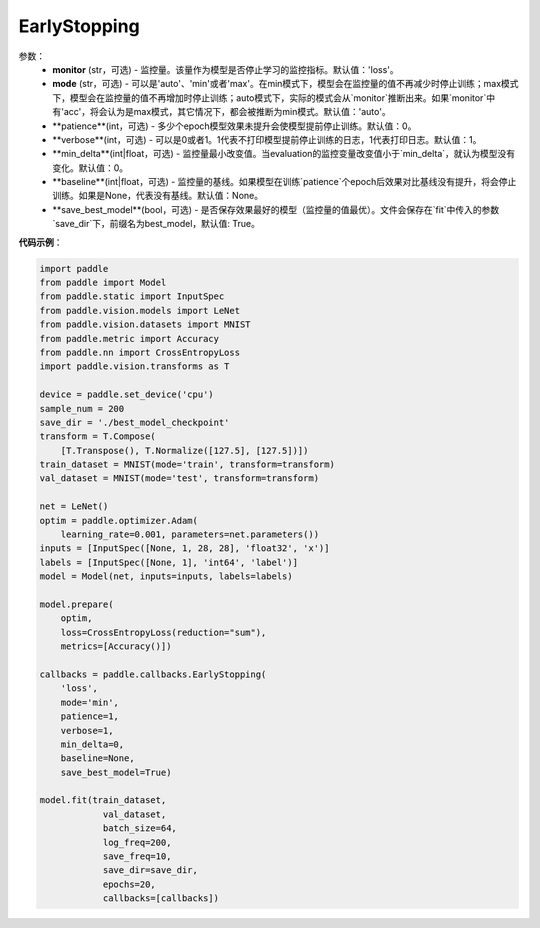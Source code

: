 .. _cn_api_paddle_callbacks_EarlyStopping:

EarlyStopping
-------------------------------

.. py:class:: paddle.callbacks.EarlyStopping(monitor='loss', mode='auto', patience=0, verbose=1, min_delta=0, baseline=None, save_best_model=True)

 在模型评估阶段，模型效果如果没有提升，``EarlyStopping`` 会让模型提前停止训练。

参数：
  - **monitor** (str，可选) - 监控量。该量作为模型是否停止学习的监控指标。默认值：'loss'。
  - **mode** (str，可选) - 可以是'auto'、'min'或者'max'。在min模式下，模型会在监控量的值不再减少时停止训练；max模式下，模型会在监控量的值不再增加时停止训练；auto模式下，实际的模式会从`monitor`推断出来。如果`monitor`中有'acc'，将会认为是max模式，其它情况下，都会被推断为min模式。默认值：'auto'。
  - **patience**(int，可选) - 多少个epoch模型效果未提升会使模型提前停止训练。默认值：0。
  - **verbose**(int，可选) - 可以是0或者1。1代表不打印模型提前停止训练的日志，1代表打印日志。默认值：1。
  - **min_delta**(int|float，可选) - 监控量最小改变值。当evaluation的监控变量改变值小于`min_delta`，就认为模型没有变化。默认值：0。
  - **baseline**(int|float，可选) - 监控量的基线。如果模型在训练`patience`个epoch后效果对比基线没有提升，将会停止训练。如果是None，代表没有基线。默认值：None。
  - **save_best_model**(bool，可选) - 是否保存效果最好的模型（监控量的值最优）。文件会保存在`fit`中传入的参数`save_dir`下，前缀名为best_model，默认值: True。

**代码示例**：

.. code-block:: python

    import paddle
    from paddle import Model
    from paddle.static import InputSpec
    from paddle.vision.models import LeNet
    from paddle.vision.datasets import MNIST
    from paddle.metric import Accuracy
    from paddle.nn import CrossEntropyLoss
    import paddle.vision.transforms as T

    device = paddle.set_device('cpu')
    sample_num = 200
    save_dir = './best_model_checkpoint'
    transform = T.Compose(
        [T.Transpose(), T.Normalize([127.5], [127.5])])
    train_dataset = MNIST(mode='train', transform=transform)
    val_dataset = MNIST(mode='test', transform=transform)

    net = LeNet()
    optim = paddle.optimizer.Adam(
        learning_rate=0.001, parameters=net.parameters())
    inputs = [InputSpec([None, 1, 28, 28], 'float32', 'x')]
    labels = [InputSpec([None, 1], 'int64', 'label')]
    model = Model(net, inputs=inputs, labels=labels)

    model.prepare(
        optim,
        loss=CrossEntropyLoss(reduction="sum"),
        metrics=[Accuracy()])

    callbacks = paddle.callbacks.EarlyStopping(
        'loss',
        mode='min',
        patience=1,
        verbose=1,
        min_delta=0,
        baseline=None,
        save_best_model=True)

    model.fit(train_dataset,
                val_dataset,
                batch_size=64,
                log_freq=200,
                save_freq=10,
                save_dir=save_dir,
                epochs=20,
                callbacks=[callbacks])